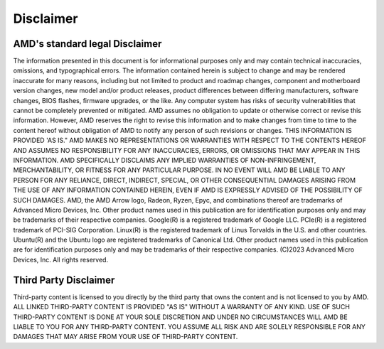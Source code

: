 ************
Disclaimer
************
-------------------------------
AMD's standard legal Disclaimer
-------------------------------

The information presented in this document is for informational purposes only and may contain technical inaccuracies, omissions, and typographical errors. The information contained herein is subject to change and may be rendered inaccurate for many reasons, including but not limited to product and roadmap changes, component and motherboard version changes, new model and/or product releases, product differences between differing manufacturers, software changes, BIOS flashes, firmware upgrades, or the like. Any computer system has risks of security vulnerabilities that cannot be completely prevented or mitigated. AMD assumes no obligation to update or otherwise correct or revise this information. However, AMD reserves the right to revise this information and to make changes from time to time to the content hereof without obligation of AMD to notify any person of such revisions or changes. THIS INFORMATION IS PROVIDED 'AS IS." AMD MAKES NO REPRESENTATIONS OR WARRANTIES WITH RESPECT TO THE CONTENTS HEREOF AND ASSUMES NO RESPONSIBILITY FOR ANY INACCURACIES, ERRORS, OR OMISSIONS THAT MAY APPEAR IN THIS INFORMATION. AMD SPECIFICALLY DISCLAIMS ANY IMPLIED WARRANTIES OF NON-INFRINGEMENT, MERCHANTABILITY, OR FITNESS FOR ANY PARTICULAR PURPOSE. IN NO EVENT WILL AMD BE LIABLE TO ANY PERSON FOR ANY RELIANCE, DIRECT, INDIRECT, SPECIAL, OR OTHER CONSEQUENTIAL DAMAGES ARISING FROM THE USE OF ANY INFORMATION CONTAINED HEREIN, EVEN IF AMD IS EXPRESSLY ADVISED OF THE POSSIBILITY OF SUCH DAMAGES. AMD, the AMD Arrow logo, Radeon, Ryzen, Epyc, and combinations thereof are trademarks of Advanced Micro Devices, Inc. Other product names used in this publication are for identification purposes only and may be trademarks of their respective companies. Google(R)  is a registered trademark of Google LLC. PCIe(R) is a registered trademark of PCI-SIG Corporation. Linux(R) is the registered trademark of Linus Torvalds in the U.S. and other countries. Ubuntu(R) and the Ubuntu logo are registered trademarks of Canonical Ltd. Other product names used in this publication are for identification purposes only and may be trademarks of their respective companies. (C)2023 Advanced Micro Devices, Inc. All rights reserved.

----------------------
Third Party Disclaimer
----------------------
Third-party content is licensed to you directly by the third party that owns the content and is not licensed to you by AMD. ALL LINKED THIRD-PARTY CONTENT IS PROVIDED "AS IS" WITHOUT A WARRANTY OF ANY KIND. USE OF SUCH THIRD-PARTY CONTENT IS DONE AT YOUR SOLE DISCRETION AND UNDER NO CIRCUMSTANCES WILL AMD BE LIABLE TO YOU FOR ANY THIRD-PARTY CONTENT. YOU ASSUME ALL RISK AND ARE SOLELY RESPONSIBLE FOR ANY DAMAGES THAT MAY ARISE FROM YOUR USE OF THIRD-PARTY CONTENT.

